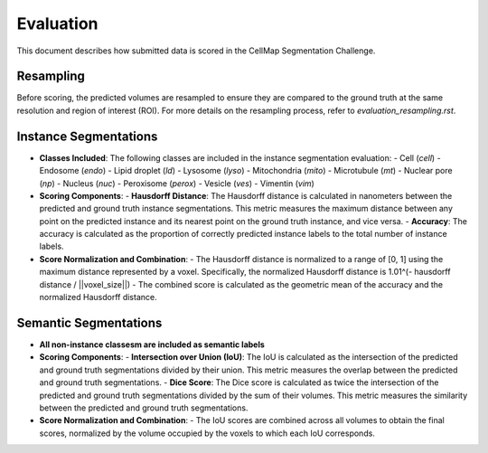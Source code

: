Evaluation
==========

This document describes how submitted data is scored in the CellMap Segmentation Challenge.

Resampling
----------
Before scoring, the predicted volumes are resampled to ensure they are compared to the ground truth at the same resolution and region of interest (ROI). For more details on the resampling process, refer to `evaluation_resampling.rst`.

Instance Segmentations
----------------------

- **Classes Included**: The following classes are included in the instance segmentation evaluation:
  - Cell (`cell`)
  - Endosome (`endo`)
  - Lipid droplet (`ld`)
  - Lysosome (`lyso`)
  - Mitochondria (`mito`)
  - Microtubule (`mt`)
  - Nuclear pore (`np`)
  - Nucleus (`nuc`)
  - Peroxisome (`perox`)
  - Vesicle (`ves`)
  - Vimentin (`vim`)

- **Scoring Components**:
  - **Hausdorff Distance**: The Hausdorff distance is calculated in nanometers between the predicted and ground truth instance segmentations. This metric measures the maximum distance between any point on the predicted instance and its nearest point on the ground truth instance, and vice versa.
  - **Accuracy**: The accuracy is calculated as the proportion of correctly predicted instance labels to the total number of instance labels.

- **Score Normalization and Combination**:
  - The Hausdorff distance is normalized to a range of [0, 1] using the maximum distance represented by a voxel. Specifically, the normalized Hausdorff distance is 1.01^(- hausdorff distance / ||voxel_size||)
  - The combined score is calculated as the geometric mean of the accuracy and the normalized Hausdorff distance.

Semantic Segmentations
----------------------

- **All non-instance classesm are included as semantic labels**

- **Scoring Components**:
  - **Intersection over Union (IoU)**: The IoU is calculated as the intersection of the predicted and ground truth segmentations divided by their union. This metric measures the overlap between the predicted and ground truth segmentations.
  - **Dice Score**: The Dice score is calculated as twice the intersection of the predicted and ground truth segmentations divided by the sum of their volumes. This metric measures the similarity between the predicted and ground truth segmentations.

- **Score Normalization and Combination**:
  - The IoU scores are combined across all volumes to obtain the final scores, normalized by the volume occupied by the voxels to which each IoU corresponds.
